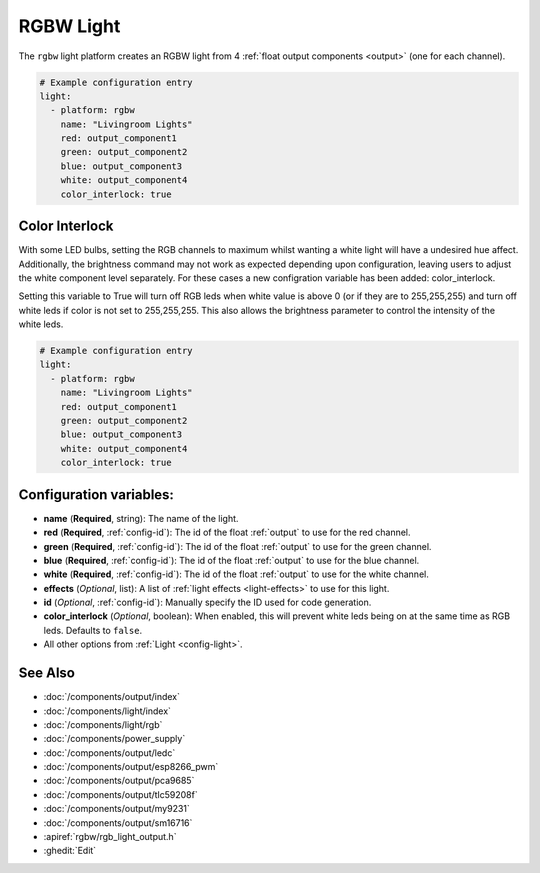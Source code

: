 RGBW Light
==========

.. seo::
    :description: Instructions for setting up RGB + White-Channel lights.
    :image: rgbw.png

The ``rgbw`` light platform creates an RGBW light from 4 :ref:`float output components <output>` (one for each channel).

.. code-block:: yaml

    # Example configuration entry
    light:
      - platform: rgbw
        name: "Livingroom Lights"
        red: output_component1
        green: output_component2
        blue: output_component3
        white: output_component4
        color_interlock: true

Color Interlock
---------------

With some LED bulbs, setting the RGB channels to maximum whilst wanting a white light will 
have a undesired hue affect. Additionally, the brightness command may not work as expected 
depending upon configuration, leaving users to adjust the white component level separately. 
For these cases a new configration variable has been added: color_interlock. 

Setting this variable to True will turn off RGB leds when white value is above 0 (or if they
are to 255,255,255) and turn off white leds if color is not set to 255,255,255. This also 
allows the brightness parameter to control the intensity of the white leds.


.. code-block:: yaml

    # Example configuration entry
    light:
      - platform: rgbw
        name: "Livingroom Lights"
        red: output_component1
        green: output_component2
        blue: output_component3
        white: output_component4
        color_interlock: true

Configuration variables:
------------------------

- **name** (**Required**, string): The name of the light.
- **red** (**Required**, :ref:`config-id`): The id of the float :ref:`output` to use for the red channel.
- **green** (**Required**, :ref:`config-id`): The id of the float :ref:`output` to use for the green channel.
- **blue** (**Required**, :ref:`config-id`): The id of the float :ref:`output` to use for the blue channel.
- **white** (**Required**, :ref:`config-id`): The id of the float :ref:`output` to use for the white channel.
- **effects** (*Optional*, list): A list of :ref:`light effects <light-effects>` to use for this light.
- **id** (*Optional*, :ref:`config-id`): Manually specify the ID used for code generation.
- **color_interlock** (*Optional*, boolean): When enabled, this will prevent white leds being on at the same time as RGB leds. Defaults to ``false``.
- All other options from :ref:`Light <config-light>`.

See Also
--------

- :doc:`/components/output/index`
- :doc:`/components/light/index`
- :doc:`/components/light/rgb`
- :doc:`/components/power_supply`
- :doc:`/components/output/ledc`
- :doc:`/components/output/esp8266_pwm`
- :doc:`/components/output/pca9685`
- :doc:`/components/output/tlc59208f`
- :doc:`/components/output/my9231`
- :doc:`/components/output/sm16716`
- :apiref:`rgbw/rgb_light_output.h`
- :ghedit:`Edit`
